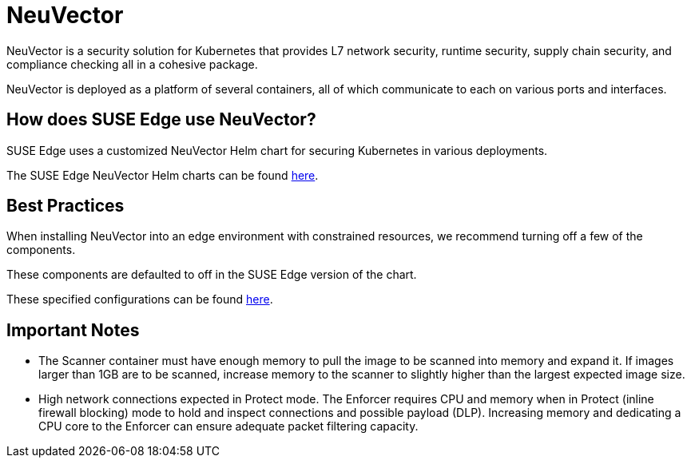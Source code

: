 [#components-neuvector]
= NeuVector
:experimental:

ifdef::env-github[]
:imagesdir: ../images/
:tip-caption: :bulb:
:note-caption: :information_source:
:important-caption: :heavy_exclamation_mark:
:caution-caption: :fire:
:warning-caption: :warning:
endif::[]



NeuVector is a security solution for Kubernetes that provides L7 network security, runtime security, supply chain security, and compliance checking all in a cohesive package. 

NeuVector is deployed as a platform of several containers, all of which communicate to each on various ports and interfaces.

== How does SUSE Edge use NeuVector?

SUSE Edge uses a customized NeuVector Helm chart for securing Kubernetes in various deployments. 

The SUSE Edge NeuVector Helm charts can be found https://github.com/suse-edge/charts[here].

== Best Practices

When installing NeuVector into an edge environment with constrained resources, we recommend turning off a few of the components. 

These components are defaulted to off in the SUSE Edge version of the chart.

These specified configurations can be found https://github.com/suse-edge/charts/blob/main/charts/neuvector-core/2.6.6/values.yaml[here].

== Important Notes

* The Scanner container must have enough memory to pull the
image to be scanned into memory and expand it. If images larger than 1GB are to be
scanned, increase memory to the scanner to slightly higher than the largest expected
image size.

* High network connections expected in Protect mode. The Enforcer requires CPU and
memory when in Protect (inline firewall blocking) mode to hold and inspect connections
and possible payload (DLP). Increasing memory and dedicating a CPU core to the
Enforcer can ensure adequate packet filtering capacity.

